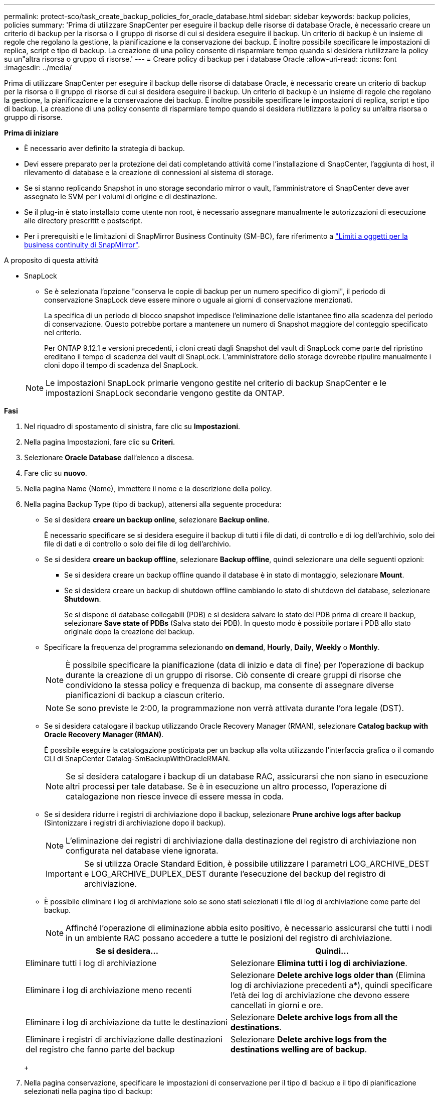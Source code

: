 ---
permalink: protect-sco/task_create_backup_policies_for_oracle_database.html 
sidebar: sidebar 
keywords: backup policies, policies 
summary: 'Prima di utilizzare SnapCenter per eseguire il backup delle risorse di database Oracle, è necessario creare un criterio di backup per la risorsa o il gruppo di risorse di cui si desidera eseguire il backup. Un criterio di backup è un insieme di regole che regolano la gestione, la pianificazione e la conservazione dei backup. È inoltre possibile specificare le impostazioni di replica, script e tipo di backup. La creazione di una policy consente di risparmiare tempo quando si desidera riutilizzare la policy su un"altra risorsa o gruppo di risorse.' 
---
= Creare policy di backup per i database Oracle
:allow-uri-read: 
:icons: font
:imagesdir: ../media/


[role="lead"]
Prima di utilizzare SnapCenter per eseguire il backup delle risorse di database Oracle, è necessario creare un criterio di backup per la risorsa o il gruppo di risorse di cui si desidera eseguire il backup. Un criterio di backup è un insieme di regole che regolano la gestione, la pianificazione e la conservazione dei backup. È inoltre possibile specificare le impostazioni di replica, script e tipo di backup. La creazione di una policy consente di risparmiare tempo quando si desidera riutilizzare la policy su un'altra risorsa o gruppo di risorse.

*Prima di iniziare*

* È necessario aver definito la strategia di backup.
* Devi essere preparato per la protezione dei dati completando attività come l'installazione di SnapCenter, l'aggiunta di host, il rilevamento di database e la creazione di connessioni al sistema di storage.
* Se si stanno replicando Snapshot in uno storage secondario mirror o vault, l'amministratore di SnapCenter deve aver assegnato le SVM per i volumi di origine e di destinazione.
* Se il plug-in è stato installato come utente non root, è necessario assegnare manualmente le autorizzazioni di esecuzione alle directory prescrittt e postscript.
* Per i prerequisiti e le limitazioni di SnapMirror Business Continuity (SM-BC), fare riferimento a https://docs.netapp.com/us-en/ontap/smbc/considerations-limits.html#volumes["Limiti a oggetti per la business continuity di SnapMirror"].


.A proposito di questa attività
* SnapLock
+
** Se è selezionata l'opzione "conserva le copie di backup per un numero specifico di giorni", il periodo di conservazione SnapLock deve essere minore o uguale ai giorni di conservazione menzionati.
+
La specifica di un periodo di blocco snapshot impedisce l'eliminazione delle istantanee fino alla scadenza del periodo di conservazione. Questo potrebbe portare a mantenere un numero di Snapshot maggiore del conteggio specificato nel criterio.

+
Per ONTAP 9.12.1 e versioni precedenti, i cloni creati dagli Snapshot del vault di SnapLock come parte del ripristino ereditano il tempo di scadenza del vault di SnapLock. L'amministratore dello storage dovrebbe ripulire manualmente i cloni dopo il tempo di scadenza del SnapLock.

+

NOTE: Le impostazioni SnapLock primarie vengono gestite nel criterio di backup SnapCenter e le impostazioni SnapLock secondarie vengono gestite da ONTAP.





*Fasi*

. Nel riquadro di spostamento di sinistra, fare clic su *Impostazioni*.
. Nella pagina Impostazioni, fare clic su *Criteri*.
. Selezionare *Oracle Database* dall'elenco a discesa.
. Fare clic su *nuovo*.
. Nella pagina Name (Nome), immettere il nome e la descrizione della policy.
. Nella pagina Backup Type (tipo di backup), attenersi alla seguente procedura:
+
** Se si desidera *creare un backup online*, selezionare *Backup online*.
+
È necessario specificare se si desidera eseguire il backup di tutti i file di dati, di controllo e di log dell'archivio, solo dei file di dati e di controllo o solo dei file di log dell'archivio.

** Se si desidera *creare un backup offline*, selezionare *Backup offline*, quindi selezionare una delle seguenti opzioni:
+
*** Se si desidera creare un backup offline quando il database è in stato di montaggio, selezionare *Mount*.
*** Se si desidera creare un backup di shutdown offline cambiando lo stato di shutdown del database, selezionare *Shutdown*.
+
Se si dispone di database collegabili (PDB) e si desidera salvare lo stato dei PDB prima di creare il backup, selezionare *Save state of PDBs* (Salva stato dei PDB). In questo modo è possibile portare i PDB allo stato originale dopo la creazione del backup.



** Specificare la frequenza del programma selezionando *on demand*, *Hourly*, *Daily*, *Weekly* o *Monthly*.
+

NOTE: È possibile specificare la pianificazione (data di inizio e data di fine) per l'operazione di backup durante la creazione di un gruppo di risorse. Ciò consente di creare gruppi di risorse che condividono la stessa policy e frequenza di backup, ma consente di assegnare diverse pianificazioni di backup a ciascun criterio.

+

NOTE: Se sono previste le 2:00, la programmazione non verrà attivata durante l'ora legale (DST).

** Se si desidera catalogare il backup utilizzando Oracle Recovery Manager (RMAN), selezionare *Catalog backup with Oracle Recovery Manager (RMAN)*.
+
È possibile eseguire la catalogazione posticipata per un backup alla volta utilizzando l'interfaccia grafica o il comando CLI di SnapCenter Catalog-SmBackupWithOracleRMAN.

+

NOTE: Se si desidera catalogare i backup di un database RAC, assicurarsi che non siano in esecuzione altri processi per tale database. Se è in esecuzione un altro processo, l'operazione di catalogazione non riesce invece di essere messa in coda.

** Se si desidera ridurre i registri di archiviazione dopo il backup, selezionare *Prune archive logs after backup* (Sintonizzare i registri di archiviazione dopo il backup).
+

NOTE: L'eliminazione dei registri di archiviazione dalla destinazione del registro di archiviazione non configurata nel database viene ignorata.

+

IMPORTANT: Se si utilizza Oracle Standard Edition, è possibile utilizzare I parametri LOG_ARCHIVE_DEST e LOG_ARCHIVE_DUPLEX_DEST durante l'esecuzione del backup del registro di archiviazione.

** È possibile eliminare i log di archiviazione solo se sono stati selezionati i file di log di archiviazione come parte del backup.
+

NOTE: Affinché l'operazione di eliminazione abbia esito positivo, è necessario assicurarsi che tutti i nodi in un ambiente RAC possano accedere a tutte le posizioni del registro di archiviazione.

+
|===
| Se si desidera... | Quindi... 


 a| 
Eliminare tutti i log di archiviazione
 a| 
Selezionare *Elimina tutti i log di archiviazione*.



 a| 
Eliminare i log di archiviazione meno recenti
 a| 
Selezionare *Delete archive logs older than* (Elimina log di archiviazione precedenti a*), quindi specificare l'età dei log di archiviazione che devono essere cancellati in giorni e ore.



 a| 
Eliminare i log di archiviazione da tutte le destinazioni
 a| 
Selezionare *Delete archive logs from all the destinations*.



 a| 
Eliminare i registri di archiviazione dalle destinazioni del registro che fanno parte del backup
 a| 
Selezionare *Delete archive logs from the destinations welling are of backup*.

|===
+
image:../media/sco_backuppolicy_prunning.gif[""]



. Nella pagina conservazione, specificare le impostazioni di conservazione per il tipo di backup e il tipo di pianificazione selezionati nella pagina tipo di backup:
+
|===


| Se si desidera... | Quindi... 


 a| 
Mantenere un certo numero di istantanee
 a| 
Selezionare *totale copie snapshot da conservare*, quindi specificare il numero di istantanee che si desidera conservare.

Se il numero di istantanee supera il numero specificato, le istantanee vengono eliminate con le copie meno recenti eliminate per prime.


NOTE: Il valore massimo di conservazione è 1018 per le risorse su ONTAP 9.4 o versioni successive e 254 per le risorse su ONTAP 9.3 o versioni precedenti. I backup non avranno esito positivo se la conservazione viene impostata su un valore superiore a quello supportato dalla versione di ONTAP sottostante.


IMPORTANT: Se si intende attivare la replica SnapVault, è necessario impostare il numero di conservazione su 2 o superiore. Se si imposta il conteggio della conservazione su 1, l'operazione di conservazione potrebbe non riuscire perché il primo Snapshot è il Snapshot di riferimento per la relazione SnapVault fino a quando una snapshot più recente non viene replicata nella destinazione.



 a| 
Conservare le istantanee per un determinato numero di giorni
 a| 
Selezionare *Mantieni copie snapshot per*, quindi specificare il numero di giorni per i quali si desidera conservare le istantanee prima di eliminarle.



 a| 
Periodo di blocco delle istantanee
 a| 
Selezionare periodo di blocco della copia Snapshot e selezionare giorni, mesi o anni.

Il periodo di conservazione di SnapLock deve essere inferiore a 100 anni.

|===
+

NOTE: È possibile conservare i backup dei log di archiviazione solo se sono stati selezionati i file di log di archiviazione come parte del backup.

. Nella pagina Replication, specificare le impostazioni di replica:
+
|===
| Per questo campo... | Eseguire questa operazione... 


 a| 
Update SnapMirror dopo la creazione di una snapshot locale
 a| 
Selezionare questo campo per creare copie mirror dei set di backup su un altro volume (replica SnapMirror).

Questa opzione deve essere abilitata per SnapMirror Business Continuity (SM-BC).

Durante la replica secondaria, il tempo di scadenza del SnapLock carica il tempo di scadenza del SnapLock primario.

Fare clic sul pulsante *Aggiorna* nella pagina topologia per aggiornare il tempo di scadenza SnapLock secondario e primario recuperato da ONTAP.



 a| 
Aggiornare SnapVault dopo aver creato un'istantanea locale
 a| 
Selezionare questa opzione per eseguire la replica del backup disk-to-disk (backup SnapVault).

Quando SnapLock è configurato solo sul secondario da ONTAP noto come vault di SnapLock, facendo clic sul pulsante *Aggiorna* nella pagina topologia si aggiorna il periodo di blocco sul secondario recuperato da ONTAP.

Per ulteriori informazioni sul vault di SnapLock, vedere https://docs.netapp.com/us-en/ontap/snaplock/commit-snapshot-copies-worm-concept.html["Assegnare le copie Snapshot a WORM su una destinazione del vault"]

Vedere link:..protect-sco/task_view_oracle_databse_backups_and_clones_in_the_topology_page.html["Visualizzare i backup e i cloni dei database Oracle nella pagina topologia"].



 a| 
Etichetta del criterio secondario
 a| 
Selezionare un'etichetta Snapshot.

A seconda dell'etichetta Snapshot selezionata, ONTAP applica la politica di conservazione Snapshot secondaria corrispondente all'etichetta.


NOTE: Se è stato selezionato *Update SnapMirror dopo la creazione di una copia Snapshot locale*, è possibile specificare l'etichetta del criterio secondario. Tuttavia, se è stato selezionato *Aggiorna SnapVault dopo la creazione di una copia Snapshot locale*, è necessario specificare l'etichetta del criterio secondario.



 a| 
Numero tentativi di errore
 a| 
Immettere il numero massimo di tentativi di replica consentiti prima dell'interruzione dell'operazione.

|===
+

NOTE: È necessario configurare il criterio di conservazione SnapMirror in ONTAP per lo storage secondario, in modo da evitare di raggiungere il limite massimo di Snapshot sullo storage secondario.

. Nella pagina script, immettere il percorso e gli argomenti del prespt o del postscript che si desidera eseguire rispettivamente prima o dopo l'operazione di backup.
+
È necessario memorizzare le prescrizioni e i postscript in _/var/opt/snapcenter/spl/scripts_ o in qualsiasi cartella all'interno di questo percorso. Per impostazione predefinita, il percorso _/var/opt/snapcenter/spl/scripts_ viene compilato. Se sono state create cartelle all'interno di questo percorso per memorizzare gli script, è necessario specificare tali cartelle nel percorso.

+
È inoltre possibile specificare il valore di timeout dello script. Il valore predefinito è 60 secondi.

+
SnapCenter consente di utilizzare le variabili di ambiente predefinite quando si eseguono il prescrittivo e postscript. link:../protect-sco/predefined-environment-variables-prescript-postscript-backup.html["Scopri di più"^]

. Nella pagina verifica, attenersi alla seguente procedura:
+
.. Selezionare la pianificazione di backup per la quale si desidera eseguire l'operazione di verifica.
.. Nella sezione Verification script Commands (comandi script di verifica), immettere il percorso e gli argomenti del prescrittt o del postscript che si desidera eseguire rispettivamente prima o dopo l'operazione di verifica.
+
È necessario memorizzare le prescrizioni e i postscript in _/var/opt/snapcenter/spl/scripts_ o in qualsiasi cartella all'interno di questo percorso. Per impostazione predefinita, il percorso _/var/opt/snapcenter/spl/scripts_ viene compilato. Se sono state create cartelle all'interno di questo percorso per memorizzare gli script, è necessario specificare tali cartelle nel percorso.

+
È inoltre possibile specificare il valore di timeout dello script. Il valore predefinito è 60 secondi.



. Esaminare il riepilogo, quindi fare clic su *fine*.

